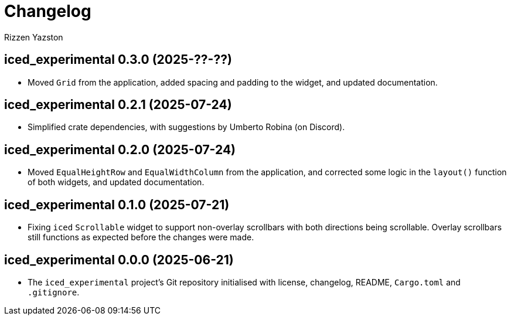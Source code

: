 = Changelog
Rizzen Yazston

== iced_experimental 0.3.0 (2025-??-??)

* Moved `Grid` from the application, added spacing and padding to the widget, and updated documentation.

== iced_experimental 0.2.1 (2025-07-24)

* Simplified crate dependencies, with suggestions by Umberto Robina (on Discord).

== iced_experimental 0.2.0 (2025-07-24)

* Moved `EqualHeightRow` and `EqualWidthColumn` from the application, and corrected some logic in the `layout()` function of both widgets, and updated documentation.

== iced_experimental 0.1.0 (2025-07-21)

* Fixing `iced` `Scrollable` widget to support non-overlay scrollbars with both directions being scrollable. Overlay scrollbars still functions as expected before the changes were made.

== iced_experimental 0.0.0 (2025-06-21)

* The `iced_experimental` project's Git repository initialised with license, changelog, README, `Cargo.toml` and `.gitignore`.

